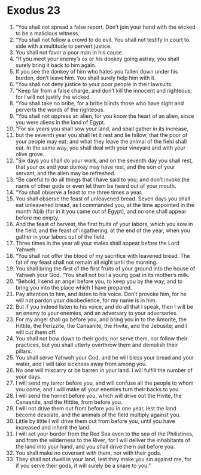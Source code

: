 ﻿
* Exodus 23
1. “You shall not spread a false report. Don’t join your hand with the wicked to be a malicious witness. 
2. “You shall not follow a crowd to do evil. You shall not testify in court to side with a multitude to pervert justice. 
3. You shall not favor a poor man in his cause. 
4. “If you meet your enemy’s ox or his donkey going astray, you shall surely bring it back to him again. 
5. If you see the donkey of him who hates you fallen down under his burden, don’t leave him. You shall surely help him with it. 
6. “You shall not deny justice to your poor people in their lawsuits. 
7. “Keep far from a false charge, and don’t kill the innocent and righteous; for I will not justify the wicked. 
8. “You shall take no bribe, for a bribe blinds those who have sight and perverts the words of the righteous. 
9. “You shall not oppress an alien, for you know the heart of an alien, since you were aliens in the land of Egypt. 
10. “For six years you shall sow your land, and shall gather in its increase, 
11. but the seventh year you shall let it rest and lie fallow, that the poor of your people may eat; and what they leave the animal of the field shall eat. In the same way, you shall deal with your vineyard and with your olive grove. 
12. “Six days you shall do your work, and on the seventh day you shall rest, that your ox and your donkey may have rest, and the son of your servant, and the alien may be refreshed. 
13. “Be careful to do all things that I have said to you; and don’t invoke the name of other gods or even let them be heard out of your mouth. 
14. “You shall observe a feast to me three times a year. 
15. You shall observe the feast of unleavened bread. Seven days you shall eat unleavened bread, as I commanded you, at the time appointed in the month Abib (for in it you came out of Egypt), and no one shall appear before me empty. 
16. And the feast of harvest, the first fruits of your labors, which you sow in the field; and the feast of ingathering, at the end of the year, when you gather in your labors out of the field. 
17. Three times in the year all your males shall appear before the Lord Yahweh. 
18. “You shall not offer the blood of my sacrifice with leavened bread. The fat of my feast shall not remain all night until the morning. 
19. You shall bring the first of the first fruits of your ground into the house of Yahweh your God. “You shall not boil a young goat in its mother’s milk. 
20. “Behold, I send an angel before you, to keep you by the way, and to bring you into the place which I have prepared. 
21. Pay attention to him, and listen to his voice. Don’t provoke him, for he will not pardon your disobedience, for my name is in him. 
22. But if you indeed listen to his voice, and do all that I speak, then I will be an enemy to your enemies, and an adversary to your adversaries. 
23. For my angel shall go before you, and bring you in to the Amorite, the Hittite, the Perizzite, the Canaanite, the Hivite, and the Jebusite; and I will cut them off. 
24. You shall not bow down to their gods, nor serve them, nor follow their practices, but you shall utterly overthrow them and demolish their pillars. 
25. You shall serve Yahweh your God, and he will bless your bread and your water, and I will take sickness away from among you. 
26. No one will miscarry or be barren in your land. I will fulfill the number of your days. 
27. I will send my terror before you, and will confuse all the people to whom you come, and I will make all your enemies turn their backs to you. 
28. I will send the hornet before you, which will drive out the Hivite, the Canaanite, and the Hittite, from before you. 
29. I will not drive them out from before you in one year, lest the land become desolate, and the animals of the field multiply against you. 
30. Little by little I will drive them out from before you, until you have increased and inherit the land. 
31. I will set your border from the Red Sea even to the sea of the Philistines, and from the wilderness to the River; for I will deliver the inhabitants of the land into your hand, and you shall drive them out before you. 
32. You shall make no covenant with them, nor with their gods. 
33. They shall not dwell in your land, lest they make you sin against me, for if you serve their gods, it will surely be a snare to you.” 
